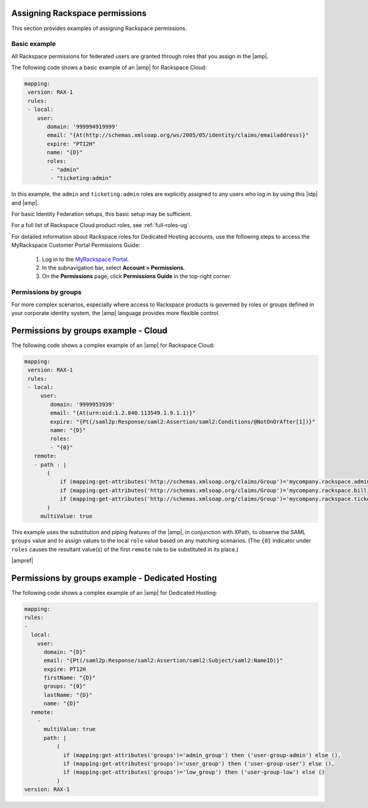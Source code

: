 .. _rscloud-mapping-ug:

Assigning Rackspace permissions
-------------------------------

This section provides examples of assigning Rackspace permissions.

Basic example
~~~~~~~~~~~~~

All Rackspace permissions for federated users are granted through roles
that you assign in the |amp|.

The following code shows a basic example of an |amp| for
Rackspace Cloud:

.. code:: yaml

    mapping:
     version: RAX-1
     rules:
     - local:
        user:
           domain: '999994919999'
           email: "{At(http://schemas.xmlsoap.org/ws/2005/05/identity/claims/emailaddress)}"
           expire: "PT12H"
           name: "{D}"
           roles:
            - "admin"
            - "ticketing:admin"

In this example, the ``admin`` and ``ticketing:admin`` roles are explicitly
assigned to any users who log in by using this |idp| and |amp|.

For basic Identity Federation setups, this basic setup may be sufficient.

For a full list of Rackspace Cloud product roles, see :ref:`full-roles-ug`.

For detailed information about Rackspace roles for Dedicated Hosting accounts,
use the following steps to access the MyRackspace Customer Portal Permissions
Guide:

 1. Log in to the `MyRackspace Portal <https://login.rackspace.com>`_.
 2. In the subnavigation bar, select **Account > Permissions**.
 3. On the **Permissions** page, click **Permissions Guide** in the top-right
    corner.

Permissions by groups
~~~~~~~~~~~~~~~~~~~~~

For more complex scenarios, especially where access to Rackspace
products is governed by roles or groups defined in your corporate identity
system, the |amp| language provides more flexible control.

Permissions by groups example - Cloud
-------------------------------------

The following code shows a complex example of an |amp| for Rackspace Cloud:

.. code:: yaml

    mapping:
     version: RAX-1
     rules:
     - local:
         user:
            domain: '9999953939'
            email: "{At(urn:oid:1.2.840.113549.1.9.1.1)}"
            expire: "{Pt(/saml2p:Response/saml2:Assertion/saml2:Conditions/@NotOnOrAfter[1])}"
            name: "{D}"
            roles:
            - "{0}"
       remote:
       - path : |
           (
               if (mapping:get-attributes('http://schemas.xmlsoap.org/claims/Group')='mycompany.rackspace.admin') then ('billing:admin', 'ticketing:admin','admin') else (),
               if (mapping:get-attributes('http://schemas.xmlsoap.org/claims/Group')='mycompany.rackspace.billing') then 'billing:admin' else (),
               if (mapping:get-attributes('http://schemas.xmlsoap.org/claims/Group')='mycompany.rackspace.ticketing') then 'ticketing:admin' else ()
           )
         multiValue: true

This example uses the substitution and piping features of the |amp|, in
conjunction with XPath, to observe the SAML ``groups`` value and to assign
values to the local ``role`` value based on any matching scenarios. (The
``{0}`` indicator under ``roles`` causes the resultant value(s) of the
first ``remote`` rule to be substituted in its place.)

|ampref|

Permissions by groups example - Dedicated Hosting
-------------------------------------------------

The following code shows a complex example of an |amp| for Dedicated
Hosting:

.. code:: yaml

    mapping:
    rules:
    -
      local:
        user:
          domain: "{D}"
          email: "{Pt(/saml2p:Response/saml2:Assertion/saml2:Subject/saml2:NameID)}"
          expire: PT12H
          firstName: "{D}"
          groups: "{0}"
          lastName: "{D}"
          name: "{D}"
      remote:
        -
          multiValue: true
          path: |
              (
                if (mapping:get-attributes('groups')='admin_group') then ('user-group-admin') else (),
                if (mapping:get-attributes('groups')='user_group') then ('user-group-user') else (),
                if (mapping:get-attributes('groups')='low_group') then ('user-group-low') else ()
              )
    version: RAX-1
